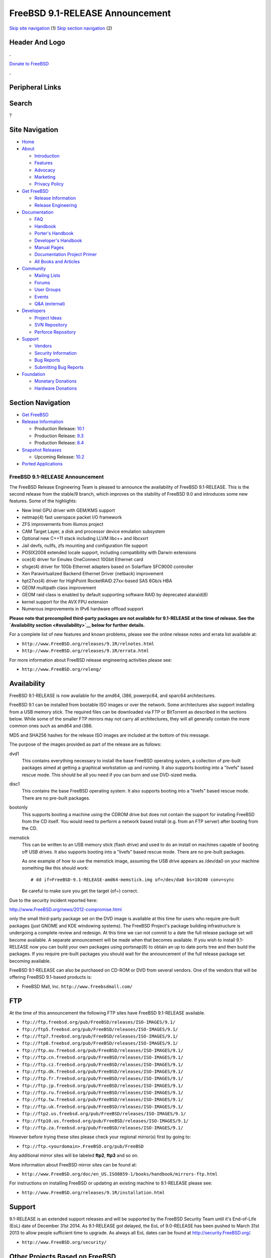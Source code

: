 ================================
FreeBSD 9.1-RELEASE Announcement
================================

.. raw:: html

   <div id="containerwrap">

.. raw:: html

   <div id="container">

`Skip site navigation <#content>`__ (1) `Skip section
navigation <#contentwrap>`__ (2)

.. raw:: html

   <div id="headercontainer">

.. raw:: html

   <div id="header">

Header And Logo
---------------

.. raw:: html

   <div id="headerlogoleft">

|FreeBSD|

.. raw:: html

   </div>

.. raw:: html

   <div id="headerlogoright">

.. raw:: html

   <div class="frontdonateroundbox">

.. raw:: html

   <div class="frontdonatetop">

.. raw:: html

   <div>

**.**

.. raw:: html

   </div>

.. raw:: html

   </div>

.. raw:: html

   <div class="frontdonatecontent">

`Donate to FreeBSD <https://www.FreeBSDFoundation.org/donate/>`__

.. raw:: html

   </div>

.. raw:: html

   <div class="frontdonatebot">

.. raw:: html

   <div>

**.**

.. raw:: html

   </div>

.. raw:: html

   </div>

.. raw:: html

   </div>

Peripheral Links
----------------

.. raw:: html

   <div id="searchnav">

.. raw:: html

   </div>

.. raw:: html

   <div id="search">

Search
------

?

.. raw:: html

   </div>

.. raw:: html

   </div>

.. raw:: html

   </div>

Site Navigation
---------------

.. raw:: html

   <div id="menu">

-  `Home <../../>`__

-  `About <../../about.html>`__

   -  `Introduction <../../projects/newbies.html>`__
   -  `Features <../../features.html>`__
   -  `Advocacy <../../advocacy/>`__
   -  `Marketing <../../marketing/>`__
   -  `Privacy Policy <../../privacy.html>`__

-  `Get FreeBSD <../../where.html>`__

   -  `Release Information <../../releases/>`__
   -  `Release Engineering <../../releng/>`__

-  `Documentation <../../docs.html>`__

   -  `FAQ <../../doc/en_US.ISO8859-1/books/faq/>`__
   -  `Handbook <../../doc/en_US.ISO8859-1/books/handbook/>`__
   -  `Porter's
      Handbook <../../doc/en_US.ISO8859-1/books/porters-handbook>`__
   -  `Developer's
      Handbook <../../doc/en_US.ISO8859-1/books/developers-handbook>`__
   -  `Manual Pages <//www.FreeBSD.org/cgi/man.cgi>`__
   -  `Documentation Project
      Primer <../../doc/en_US.ISO8859-1/books/fdp-primer>`__
   -  `All Books and Articles <../../docs/books.html>`__

-  `Community <../../community.html>`__

   -  `Mailing Lists <../../community/mailinglists.html>`__
   -  `Forums <https://forums.FreeBSD.org>`__
   -  `User Groups <../../usergroups.html>`__
   -  `Events <../../events/events.html>`__
   -  `Q&A
      (external) <http://serverfault.com/questions/tagged/freebsd>`__

-  `Developers <../../projects/index.html>`__

   -  `Project Ideas <https://wiki.FreeBSD.org/IdeasPage>`__
   -  `SVN Repository <https://svnweb.FreeBSD.org>`__
   -  `Perforce Repository <http://p4web.FreeBSD.org>`__

-  `Support <../../support.html>`__

   -  `Vendors <../../commercial/commercial.html>`__
   -  `Security Information <../../security/>`__
   -  `Bug Reports <https://bugs.FreeBSD.org/search/>`__
   -  `Submitting Bug Reports <https://www.FreeBSD.org/support.html>`__

-  `Foundation <https://www.freebsdfoundation.org/>`__

   -  `Monetary Donations <https://www.freebsdfoundation.org/donate/>`__
   -  `Hardware Donations <../../donations/>`__

.. raw:: html

   </div>

.. raw:: html

   </div>

.. raw:: html

   <div id="content">

.. raw:: html

   <div id="sidewrap">

.. raw:: html

   <div id="sidenav">

Section Navigation
------------------

-  `Get FreeBSD <../../where.html>`__
-  `Release Information <../../releases/>`__

   -  Production Release:
      `10.1 <../../releases/10.1R/announce.html>`__
   -  Production Release:
      `9.3 <../../releases/9.3R/announce.html>`__
   -  Production Release:
      `8.4 <../../releases/8.4R/announce.html>`__

-  `Snapshot Releases <../../snapshots/>`__

   -  Upcoming Release:
      `10.2 <../../releases/10.2R/schedule.html>`__

-  `Ported Applications <../../ports/>`__

.. raw:: html

   </div>

.. raw:: html

   </div>

.. raw:: html

   <div id="contentwrap">

FreeBSD 9.1-RELEASE Announcement
================================

The FreeBSD Release Engineering Team is pleased to announce the
availability of FreeBSD 9.1-RELEASE. This is the second release from the
stable/9 branch, which improves on the stability of FreeBSD 9.0 and
introduces some new features. Some of the highlights:

-  New Intel GPU driver with GEM/KMS support

-  netmap(4) fast userspace packet I/O framework

-  ZFS improvements from illumos project

-  CAM Target Layer, a disk and processor device emulation subsystem

-  Optional new C++11 stack including LLVM libc++ and libcxxrt

-  Jail devfs, nullfs, zfs mounting and configuration file support

-  POSIX2008 extended locale support, including compatibility with
   Darwin extensions

-  oce(4) driver for Emulex OneConnect 10Gbit Ethernet card

-  sfxge(4) driver for 10Gb Ethernet adapters based on Solarflare
   SFC9000 controller

-  Xen Paravirtualized Backend Ethernet Driver (netback) improvement

-  hpt27xx(4) driver for HighPoint RocketRAID 27xx-based SAS 6Gb/s HBA

-  GEOM multipath class improvement

-  GEOM raid class is enabled by default supporting software RAID by
   deprecated ataraid(8)

-  kernel support for the AVX FPU extension

-  Numerous improvements in IPv6 hardware offload support

**Please note that precompiled third-party packages are not available
for 9.1-RELEASE at the time of release. See the `Availability
section <#availability>`__ below for further details.**

For a complete list of new features and known problems, please see the
online release notes and errata list available at:

-  ``http://www.FreeBSD.org/releases/9.1R/relnotes.html``

-  ``http://www.FreeBSD.org/releases/9.1R/errata.html``

For more information about FreeBSD release engineering activities please
see:

-  ``http://www.FreeBSD.org/releng/``

Availability
------------

FreeBSD 9.1-RELEASE is now available for the amd64, i386, powerpc64, and
sparc64 architectures.

FreeBSD 9.1 can be installed from bootable ISO images or over the
network. Some architectures also support installing from a USB memory
stick. The required files can be downloaded via FTP or BitTorrent as
described in the sections below. While some of the smaller FTP mirrors
may not carry all architectures, they will all generally contain the
more common ones such as amd64 and i386.

MD5 and SHA256 hashes for the release ISO images are included at the
bottom of this message.

The purpose of the images provided as part of the release are as
follows:

dvd1
    This contains everything necessary to install the base FreeBSD
    operating system, a collection of pre-built packages aimed at
    getting a graphical workstation up and running. It also supports
    booting into a "livefs" based rescue mode. This should be all you
    need if you can burn and use DVD-sized media.

disc1
    This contains the base FreeBSD operating system. It also supports
    booting into a "livefs" based rescue mode. There are no pre-built
    packages.

bootonly
    This supports booting a machine using the CDROM drive but does not
    contain the support for installing FreeBSD from the CD itself. You
    would need to perform a network based install (e.g. from an FTP
    server) after booting from the CD.

memstick
    This can be written to an USB memory stick (flash drive) and used to
    do an install on machines capable of booting off USB drives. It also
    supports booting into a "livefs" based rescue mode. There are no
    pre-built packages.

    As one example of how to use the memstick image, assuming the USB
    drive appears as /dev/da0 on your machine something like this should
    work:

    ::

        # dd if=FreeBSD-9.1-RELEASE-amd64-memstick.img of=/dev/da0 bs=10240 conv=sync

    Be careful to make sure you get the target (of=) correct.

Due to the security incident reported here:

http://www.FreeBSD.org/news/2012-compromise.html

only the small third-party package set on the DVD image is available at
this time for users who require pre-built packages (just GNOME and KDE
windowing systems). The FreeBSD Project's package building
infrastructure is undergoing a complete review and redesign. At this
time we can not commit to a date the full release package set will
become available. A separate announcement will be made when that becomes
available. If you wish to install 9.1-RELEASE now you can build your own
packages using portsnap(8) to obtain an up to date ports tree and then
build the packages. If you require pre-built packages you should wait
for the announcement of the full release package set becoming available.

FreeBSD 9.1-RELEASE can also be purchased on CD-ROM or DVD from several
vendors. One of the vendors that will be offering FreeBSD 9.1-based
products is:

-  FreeBSD Mall, Inc. ``http://www.freebsdmall.com/``

FTP
---

At the time of this announcement the following FTP sites have FreeBSD
9.1-RELEASE available.

-  ``ftp://ftp.freebsd.org/pub/FreeBSD/releases/ISO-IMAGES/9.1/``
-  ``ftp://ftp5.freebsd.org/pub/FreeBSD/releases/ISO-IMAGES/9.1/``
-  ``ftp://ftp7.freebsd.org/pub/FreeBSD/releases/ISO-IMAGES/9.1/``
-  ``ftp://ftp8.freebsd.org/pub/FreeBSD/releases/ISO-IMAGES/9.1/``
-  ``ftp://ftp.au.freebsd.org/pub/FreeBSD/releases/ISO-IMAGES/9.1/``
-  ``ftp://ftp.cn.freebsd.org/pub/FreeBSD/releases/ISO-IMAGES/9.1/``
-  ``ftp://ftp.cz.freebsd.org/pub/FreeBSD/releases/ISO-IMAGES/9.1/``
-  ``ftp://ftp.dk.freebsd.org/pub/FreeBSD/releases/ISO-IMAGES/9.1/``
-  ``ftp://ftp.fr.freebsd.org/pub/FreeBSD/releases/ISO-IMAGES/9.1/``
-  ``ftp://ftp.jp.freebsd.org/pub/FreeBSD/releases/ISO-IMAGES/9.1/``
-  ``ftp://ftp.ru.freebsd.org/pub/FreeBSD/releases/ISO-IMAGES/9.1/``
-  ``ftp://ftp.tw.freebsd.org/pub/FreeBSD/releases/ISO-IMAGES/9.1/``
-  ``ftp://ftp.uk.freebsd.org/pub/FreeBSD/releases/ISO-IMAGES/9.1/``
-  ``ftp://ftp2.us.freebsd.org/pub/FreeBSD/releases/ISO-IMAGES/9.1/``
-  ``ftp://ftp10.us.freebsd.org/pub/FreeBSD/releases/ISO-IMAGES/9.1/``
-  ``ftp://ftp.za.freebsd.org/pub/FreeBSD/releases/ISO-IMAGES/9.1/``

However before trying these sites please check your regional mirror(s)
first by going to:

-  ``ftp://ftp.<yourdomain>.FreeBSD.org/pub/FreeBSD``

Any additional mirror sites will be labeled **ftp2**, **ftp3** and so
on.

More information about FreeBSD mirror sites can be found at:

-  ``http://www.FreeBSD.org/doc/en_US.ISO8859-1/books/handbook/mirrors-ftp.html``

For instructions on installing FreeBSD or updating an existing machine
to 9.1-RELEASE please see:

-  ``http://www.FreeBSD.org/releases/9.1R/installation.html``

Support
-------

9.1-RELEASE is an extended support releases and will be supported by the
FreeBSD Security Team until it's End-of-Life (EoL) date of December 31st
2014. As 9.1-RELEASE got delayed, the EoL of 9.0-RELEASE has been pushed
to March 31st 2013 to allow people sufficient time to upgrade. As always
all EoL dates can be found at http://security.FreeBSD.org/.

-  ``http://www.FreeBSD.org/security/``

Other Projects Based on FreeBSD
-------------------------------

There are many "third party" Projects based on FreeBSD. The Projects
range from re-packaging FreeBSD into a more "novice friendly"
distribution to making FreeBSD available on Amazon's EC2 infrastructure.
For more information about these Third Party Projects see:

-  ``http://wiki.FreeBSD.org/3rdPartyProjects``

Acknowledgments
---------------

Many companies donated equipment, network access, or man-hours to
support the release engineering activities for FreeBSD 9.1 including The
FreeBSD Foundation, Yahoo!, NetApp, Internet Systems Consortium, Sentex
Communications, New York Internet, Juniper Networks, and iXsystems.

The release engineering team for 9.1-RELEASE includes:

+--------------------------------------------------------------------+----------------------------------------------------------------------------------------+
| Ken?Smith?<kensmith@FreeBSD.org\ >                                 | Release Engineering, amd64, i386, sparc64 Release Building, Mirror Site Coordination   |
+--------------------------------------------------------------------+----------------------------------------------------------------------------------------+
| Robert?Watson?<rwatson@FreeBSD.org\ >                              | Release Engineering, Security                                                          |
+--------------------------------------------------------------------+----------------------------------------------------------------------------------------+
| Konstantin?Belousov?<kib@FreeBSD.org\ >                            | Release Engineering                                                                    |
+--------------------------------------------------------------------+----------------------------------------------------------------------------------------+
| Marc?Fonvieille?<blackend@FreeBSD.org\ >                           | Release Engineering, Documentation                                                     |
+--------------------------------------------------------------------+----------------------------------------------------------------------------------------+
| Josh?Paetzel?<jpaetzel@FreeBSD.org\ >                              | Release Engineering                                                                    |
+--------------------------------------------------------------------+----------------------------------------------------------------------------------------+
| Hiroki?Sato?<hrs@FreeBSD.org\ >                                    | Release Engineering, Documentation                                                     |
+--------------------------------------------------------------------+----------------------------------------------------------------------------------------+
| Bjoern?Zeeb?<bz@FreeBSD.org\ >                                     | Release Engineering, Package Building                                                  |
+--------------------------------------------------------------------+----------------------------------------------------------------------------------------+
| Marcel?Moolenaar?<`marcel@FreeBSD.org <marcel@FreeBSD.org>`__\ >   | ia64, powerpc Release Building                                                         |
+--------------------------------------------------------------------+----------------------------------------------------------------------------------------+
| Nathan?Whitehorn?<nwhitehorn@FreeBSD.org\ >                        | powerpc64 Release Building                                                             |
+--------------------------------------------------------------------+----------------------------------------------------------------------------------------+
| Simon?Nielsen?<simon@FreeBSD.org\ >                                | Security Officer                                                                       |
+--------------------------------------------------------------------+----------------------------------------------------------------------------------------+

Trademark
---------

FreeBSD is a registered trademark of The FreeBSD Foundation.

ISO Image Checksums
-------------------

::

    MD5 (FreeBSD-9.1-RELEASE-amd64-bootonly.iso) = 03ec0d36578a5b2092c75ac8e3eb1979
    MD5 (FreeBSD-9.1-RELEASE-amd64-disc1.iso) = f0a320fd52383c42649d48ea545915a9
    MD5 (FreeBSD-9.1-RELEASE-amd64-dvd1.iso) = 5da132138da8360491eb0efa24760859
    MD5 (FreeBSD-9.1-RELEASE-amd64-memstick.img) = 9fb2d4ad338df42f5d86cd1ae3a427c4

::

    MD5 (FreeBSD-9.1-RELEASE-i386-bootonly.iso) = 0c2338e03b9249c9806b8c2b10f36dec
    MD5 (FreeBSD-9.1-RELEASE-i386-disc1.iso) = e37d86ce83908bf4b667fdae7298bca5
    MD5 (FreeBSD-9.1-RELEASE-i386-dvd1.iso) = dd07dc30035806cabd136f99ccab7eac
    MD5 (FreeBSD-9.1-RELEASE-i386-memstick.img) = 149b98037944300927a21341aa9a455a

::

    MD5 (FreeBSD-9.1-RELEASE-powerpc64-bootonly.iso) = f65cb227e049c48bbc369d79a72e2916
    MD5 (FreeBSD-9.1-RELEASE-powerpc64-memstick) = 4febdf7210882e8a9f8eee35315722ce
    MD5 (FreeBSD-9.1-RELEASE-powerpc64-release.iso) = a26c7c24a0497980ffc67e1f199a5bba

::

    MD5 (FreeBSD-9.1-RELEASE-sparc64-bootonly.iso) = 3fb02e9998e6341fea7fa75073dcf5ea
    MD5 (FreeBSD-9.1-RELEASE-sparc64-disc1.iso) = 7fdec91c78799263d88f3918b71e219f

::

    SHA256 (FreeBSD-9.1-RELEASE-amd64-bootonly.iso) = a7e429071a409232f36024df2fc92eed15dc795445030b305fa242c88d6f4596
    SHA256 (FreeBSD-9.1-RELEASE-amd64-disc1.iso) = 776ba34df5ffb8b5f04b823aacea32210104204b5d3d1547334a22c86cf7090e
    SHA256 (FreeBSD-9.1-RELEASE-amd64-dvd1.iso) = 7955f97e25985915013c1568319752c4006e722539c65723685923e343c3b5dc
    SHA256 (FreeBSD-9.1-RELEASE-amd64-memstick.img) = d085657fc039f579a69598163de39cd0d5d09b3f5ba79ea93bb508e7958cdef4

::

    SHA256 (FreeBSD-9.1-RELEASE-i386-bootonly.iso) = 73361f5947a71465797979a99e9fdee40797c3fc5ebc9dd4d3d31262f4940985
    SHA256 (FreeBSD-9.1-RELEASE-i386-disc1.iso) = 211f9562e0c122598e03aa3fdb38dd8a5c79197a9d09e6ad32f9ee9ba4eb6e0e
    SHA256 (FreeBSD-9.1-RELEASE-i386-dvd1.iso) = 46a53f57e21a7a1c2d1c014bf2cfafae3848c749174777f3a04543f1da25b678
    SHA256 (FreeBSD-9.1-RELEASE-i386-memstick.img) = 9d037fbf6ac62350bf5d39be820f843c215befac94f8668a5d9935f6bec8e37d

::

    SHA256 (FreeBSD-9.1-RELEASE-powerpc64-bootonly.iso) = a2cd9f2d58571d3e9fbb5fadd13237622d4bf1a732d61acbe649e29153a16801
    SHA256 (FreeBSD-9.1-RELEASE-powerpc64-memstick) = 02d0bb7236335c6154683800a17c84eb810fbf7950da8c818a519bc09b7ef84e
    SHA256 (FreeBSD-9.1-RELEASE-powerpc64-release.iso) = b04fb13eab306424319bb8ecd280a655ca6df51dc1ff5dcd6adb6eaa3ff88dba

::

    SHA256 (FreeBSD-9.1-RELEASE-sparc64-bootonly.iso) = be55f9950e70e4da13c29c90bae0c2110e176939085d72b77e18e23307bbfaea
    SHA256 (FreeBSD-9.1-RELEASE-sparc64-disc1.iso) = aa57a02b2d7e46ad8ccca1adcef0ae9aad86b2f4fb5ee9d42e21a95ae2c29f47

.. raw:: html

   </div>

.. raw:: html

   </div>

.. raw:: html

   <div id="footer">

`Site Map <../../search/index-site.html>`__ \| `Legal
Notices <../../copyright/>`__ \| ? 1995–2015 The FreeBSD Project. All
rights reserved.

.. raw:: html

   </div>

.. raw:: html

   </div>

.. raw:: html

   </div>

.. |FreeBSD| image:: ../../layout/images/logo-red.png
   :target: ../..
